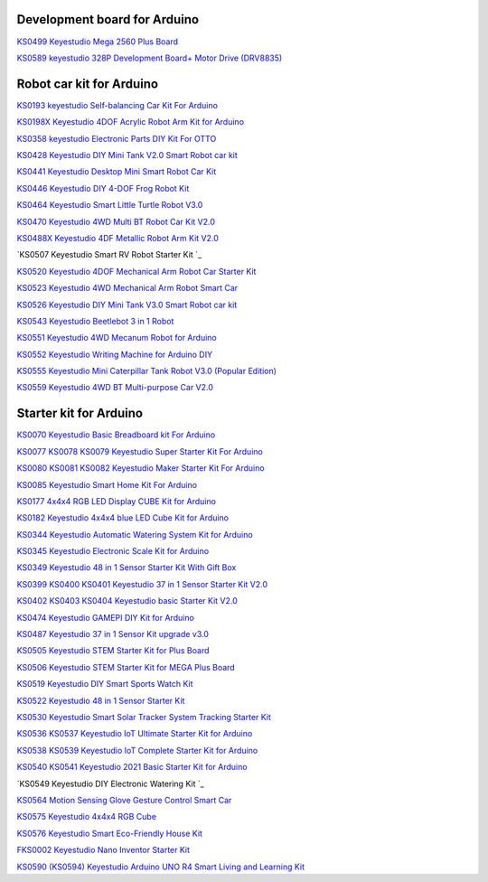 Development board for Arduino
==============================


`KS0499 Keyestudio Mega 2560 Plus Board`_

.. _KS0499 Keyestudio Mega 2560 Plus Board: https://docs.keyestudio.com/projects/KS0499/en/latest/

`KS0589 keyestudio 328P Development Board+ Motor Drive (DRV8835)`_

.. _KS0589 keyestudio 328P Development Board+ Motor Drive (DRV8835): https://docs.keyestudio.com/projects/KS0589/en/latest/







Robot car kit for Arduino
=========================

`KS0193 keyestudio Self-balancing Car Kit For Arduino`_

.. _KS0193 keyestudio Self-balancing Car Kit For Arduino: https://docs.keyestudio.com/projects/KS0193/en/latest/

`KS0198X Keyestudio 4DOF Acrylic Robot Arm Kit for Arduino`_

.. _KS0198X Keyestudio 4DOF Acrylic Robot Arm Kit for Arduino: https://docs.keyestudio.com/projects/KS0198/en/latest/

`KS0358 keyestudio Electronic Parts DIY Kit For OTTO`_

.. _KS0358 keyestudio Electronic Parts DIY Kit For OTTO: https://docs.keyestudio.com/projects/KS0358/en/latest/

`KS0428 Keyestudio DIY Mini Tank V2.0 Smart Robot car kit`_

.. _KS0428 Keyestudio DIY Mini Tank V2.0 Smart Robot car kit: https://docs.keyestudio.com/projects/KS0428/en/latest/

`KS0441 Keyestudio Desktop Mini Smart Robot Car Kit`_

.. _KS0441 Keyestudio Desktop Mini Smart Robot Car Kit: https://docs.keyestudio.com/projects/KS0441/en/latest/

`KS0446 Keyestudio DIY 4-DOF Frog Robot Kit`_

.. _KS0446 Keyestudio DIY 4-DOF Frog Robot Kit: https://docs.keyestudio.com/projects/KS0446/en/latest/

`KS0464 Keyestudio Smart Little Turtle Robot V3.0`_

.. _KS0464 Keyestudio Smart Little Turtle Robot V3.0: https://docs.keyestudio.com/projects/KS0464/en/latest/

`KS0470 Keyestudio 4WD Multi BT Robot Car Kit V2.0`_

.. _KS0470 Keyestudio 4WD Multi BT Robot Car Kit V2.0: https://docs.keyestudio.com/projects/KS0470/en/latest/

`KS0488X Keyestudio 4DF Metallic Robot Arm Kit V2.0`_

.. _KS0488X Keyestudio 4DF Metallic Robot Arm Kit V2.0: https://docs.keyestudio.com/projects/KS0488/en/latest/

`KS0507 Keyestudio Smart RV Robot Starter Kit `_

.. _KS0507 Keyestudio Smart RV Robot Starter Kit : https://docs.keyestudio.com/projects/KS0507/en/latest/

`KS0520 Keyestudio 4DOF Mechanical Arm Robot Car Starter Kit`_

.. _KS0520 Keyestudio 4DOF Mechanical Arm Robot Car Starter Kit: https://docs.keyestudio.com/projects/KS0520/en/latest/

`KS0523 Keyestudio 4WD Mechanical Arm Robot Smart Car`_

.. _KS0523 Keyestudio 4WD Mechanical Arm Robot Smart Car: https://docs.keyestudio.com/projects/KS0523/en/latest/

`KS0526 Keyestudio DIY Mini Tank V3.0 Smart Robot car kit`_

.. _KS0526 Keyestudio DIY Mini Tank V3.0 Smart Robot car kit: https://ks0526-keyestudio-mini-tank-robot-v3-arduino.readthedocs.io/en/latest/

`KS0543 Keyestudio Beetlebot 3 in 1 Robot`_

.. _KS0543 Keyestudio Beetlebot 3 in 1 Robot: https://docs.keyestudio.com/projects/KS0543/en/latest/

`KS0551 Keyestudio 4WD Mecanum Robot for Arduino`_

.. _KS0551 Keyestudio 4WD Mecanum Robot for Arduino: https://docs.keyestudio.com/projects/KS0551/en/latest/

`KS0552 Keyestudio Writing Machine for Arduino DIY`_

.. _KS0552 Keyestudio Writing Machine for Arduino DIY: https://docs.keyestudio.com/projects/KS0552/en/latest/

`KS0555 Keyestudio Mini Caterpillar Tank Robot V3.0 (Popular Edition)`_

.. _KS0555 Keyestudio Mini Caterpillar Tank Robot V3.0 (Popular Edition): https://docs.keyestudio.com/projects/KS0555/en/latest/

`KS0559 Keyestudio 4WD BT Multi-purpose Car V2.0`_

.. _KS0559 Keyestudio 4WD BT Multi-purpose Car V2.0: https://docs.keyestudio.com/projects/KS0559/en/latest/
























Starter kit for Arduino
=======================


`KS0070 Keyestudio Basic Breadboard kit For Arduino`_

.. _KS0070 Keyestudio Basic Breadboard kit For Arduino: https://docs.keyestudio.com/projects/KS0070/en/latest/

`KS0077 KS0078 KS0079 Keyestudio Super Starter Kit For Arduino`_

.. _KS0077 KS0078 KS0079 Keyestudio Super Starter Kit For Arduino: https://docs.keyestudio.com/projects/KS0077-KS0078-KS0079/en/latest/

`KS0080 KS0081 KS0082 Keyestudio Maker Starter Kit For Arduino`_

.. _KS0080 KS0081 KS0082 Keyestudio Maker Starter Kit For Arduino: https://docs.keyestudio.com/projects/KS0080-KS0081-KS0082/en/latest/

`KS0085 Keyestudio Smart Home Kit For Arduino`_

.. _KS0085 Keyestudio Smart Home Kit For Arduino: https://docs.keyestudio.com/projects/KS0085/en/latest/

`KS0177 4x4x4 RGB LED Display CUBE Kit for Arduino`_

.. _KS0177 4x4x4 RGB LED Display CUBE Kit for Arduino: https://ks0177-keyestudio-rgb-led-cube-kit.readthedocs.io/en/latest/

`KS0182 Keyestudio 4x4x4 blue LED Cube Kit for Arduino`_

.. _KS0182 Keyestudio 4x4x4 blue LED Cube Kit for Arduino: https://docs.keyestudio.com/projects/KS0182/en/latest/

`KS0344 Keyestudio Automatic Watering System Kit for Arduino`_

.. _KS0344 Keyestudio Automatic Watering System Kit for Arduino: https://docs.keyestudio.com/projects/KS0344/en/latest/

`KS0345 Keyestudio Electronic Scale Kit for Arduino`_

.. _KS0345 Keyestudio Electronic Scale Kit for Arduino: https://docs.keyestudio.com/projects/KS0345/en/latest/

`KS0349 Keyestudio 48 in 1 Sensor Starter Kit With Gift Box`_

.. _KS0349 Keyestudio 48 in 1 Sensor Starter Kit With Gift Box: https://docs.keyestudio.com/projects/KS0349/en/latest/

`KS0399 KS0400 KS0401 Keyestudio 37 in 1 Sensor Starter Kit V2.0`_

.. _KS0399 KS0400 KS0401 Keyestudio 37 in 1 Sensor Starter Kit V2.0: https://docs.keyestudio.com/projects/KS0399-KS0400-KS0401/en/latest/

`KS0402 KS0403 KS0404 Keyestudio basic Starter Kit V2.0`_

.. _KS0402 KS0403 KS0404 Keyestudio basic Starter Kit V2.0: https://docs.keyestudio.com/projects/KS0402-KS0403-KS0404/en/latest/

`KS0474 Keyestudio GAMEPI DIY Kit for Arduino`_

.. _KS0474 Keyestudio GAMEPI DIY Kit for Arduino: https://docs.keyestudio.com/projects/KS0474/en/latest/

`KS0487 Keyestudio 37 in 1 Sensor Kit upgrade v3.0`_

.. _KS0487 Keyestudio 37 in 1 Sensor Kit upgrade v3.0: https://docs.keyestudio.com/projects/KS0487/en/latest/

`KS0505 Keyestudio STEM Starter Kit for Plus Board`_

.. _KS0505 Keyestudio STEM Starter Kit for Plus Board: https://docs.keyestudio.com/projects/KS0505/en/latest/

`KS0506 Keyestudio STEM Starter Kit for MEGA Plus Board`_

.. _KS0506 Keyestudio STEM Starter Kit for MEGA Plus Board: https://docs.keyestudio.com/projects/KS0506/en/latest/

`KS0519 Keyestudio DIY Smart Sports Watch Kit`_

.. _KS0519 Keyestudio DIY Smart Sports Watch Kit: https://docs.keyestudio.com/projects/KS0519/en/latest/

`KS0522 Keyestudio 48 in 1 Sensor Starter Kit`_

.. _KS0522 Keyestudio 48 in 1 Sensor Starter Kit: https://docs.keyestudio.com/projects/KS0522/en/latest/

`KS0530 Keyestudio Smart Solar Tracker System Tracking Starter Kit`_

.. _KS0530 Keyestudio Smart Solar Tracker System Tracking Starter Kit: https://docs.keyestudio.com/projects/KS0530/en/latest/

`KS0536 KS0537 Keyestudio IoT Ultimate Starter Kit for Arduino`_

.. _KS0536 KS0537 Keyestudio IoT Ultimate Starter Kit for Arduino: https://docs.keyestudio.com/projects/KS0536-KS0537/en/latest/

`KS0538 KS0539 Keyestudio IoT Complete Starter Kit for Arduino`_

.. _KS0538 KS0539 Keyestudio IoT Complete Starter Kit for Arduino: https://docs.keyestudio.com/projects/KS0538-KS539/en/latest/

`KS0540 KS0541 Keyestudio 2021 Basic Starter Kit for Arduino`_

.. _KS0540 KS0541 Keyestudio 2021 Basic Starter Kit for Arduino: https://docs.keyestudio.com/projects/KS0540-KS0541/en/latest/

`KS0549 Keyestudio DIY Electronic Watering Kit `_

.. _KS0549 Keyestudio DIY Electronic Watering Kit : https://docs.keyestudio.com/projects/KS0549/en/latest/

`KS0564 Motion Sensing Glove Gesture Control Smart Car`_

.. _KS0564 Motion Sensing Glove Gesture Control Smart Car: https://docs.keyestudio.com/projects/KS0564/en/latest/

`KS0575 Keyestudio 4x4x4 RGB Cube`_

.. _KS0575 Keyestudio 4x4x4 RGB Cube: https://docs.keyestudio.com/projects/KS0575/en/latest/

`KS0576 Keyestudio Smart Eco-Friendly House Kit`_

.. _KS0576 Keyestudio Smart Eco-Friendly House Kit: https://docs.keyestudio.com/projects/KS0576/en/latest/

`FKS0002 Keyestudio Nano Inventor Starter Kit`_

.. _FKS0002 Keyestudio Nano Inventor Starter Kit: https://docs.keyestudio.com/projects/FKS0002/en/latest/

`KS0590 (KS0594) Keyestudio  Arduino UNO R4 Smart Living and Learning Kit`_

.. _KS0590 (KS0594) Keyestudio  Arduino UNO R4 Smart Living and Learning Kit: https://docs.keyestudio.com/projects/KS0590-KS0594/en/latest/























